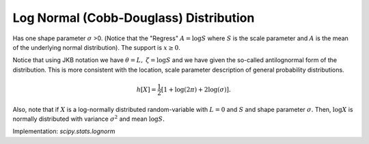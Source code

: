 
.. _continuous-lognorm:

Log Normal (Cobb-Douglass) Distribution
=======================================

Has one shape parameter :math:`\sigma` >0. (Notice that the "Regress" :math:`A=\log S` where :math:`S` is the scale parameter and :math:`A` is the mean of the underlying normal distribution).
The support is :math:`x\geq0`.

.. math::
   :nowrap:

    \begin{eqnarray*} f\left(x;\sigma\right) & = & \frac{1}{\sigma x\sqrt{2\pi}}\exp\left(-\frac{1}{2}\left(\frac{\log x}{\sigma}\right)^{2}\right)\\
    F\left(x;\sigma\right) & = & \Phi\left(\frac{\log x}{\sigma}\right)\\
    G\left(q;\sigma\right) & = & \exp\left( \sigma\Phi^{-1}\left(q\right)\right) \end{eqnarray*}

.. math::
   :nowrap:

    \begin{eqnarray*} \mu & = & \exp\left(\sigma^{2}/2\right)\\
    \mu_{2} & = & \exp\left(\sigma^{2}\right)\left[\exp\left(\sigma^{2}\right)-1\right]\\
    \gamma_{1} & = & \sqrt{p-1}\left(2+p\right)\\
    \gamma_{2} & = & p^{4}+2p^{3}+3p^{2}-6\quad\quad p=e^{\sigma^{2}}\end{eqnarray*}

Notice that using JKB notation we have :math:`\theta=L,` :math:`\zeta=\log S` and we have given the so-called antilognormal form of the
distribution. This is more consistent with the location, scale
parameter description of general probability distributions.

.. math::

     h\left[X\right]=\frac{1}{2}\left[1+\log\left(2\pi\right)+2\log\left(\sigma\right)\right].

Also, note that if :math:`X` is a log-normally distributed random-variable with :math:`L=0` and :math:`S` and shape parameter :math:`\sigma.` Then, :math:`\log X` is normally distributed with variance :math:`\sigma^{2}` and mean :math:`\log S.`

Implementation: `scipy.stats.lognorm`
